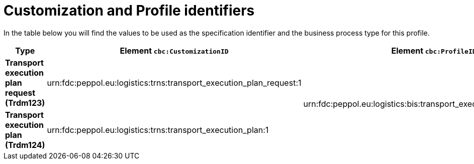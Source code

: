 
[[prof-69]]
= Customization and Profile identifiers

In the table below you will find the values to be used as the specification identifier and the business process type for this profile.

[cols="s,a,a", options="header"]
|===
| Type
| Element `cbc:CustomizationID`
| Element `cbc:ProfileID`

| Transport execution plan request (Trdm123)
| urn:fdc:peppol.eu:logistics:trns:transport_execution_plan_request:1
.2+.^| urn:fdc:peppol.eu:logistics:bis:transport_execution_plan_w_request:1

| Transport execution plan (Trdm124)
| urn:fdc:peppol.eu:logistics:trns:transport_execution_plan:1

|===